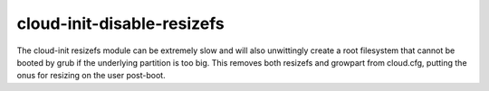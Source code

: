 ===========================
cloud-init-disable-resizefs
===========================

The cloud-init resizefs module can be extremely slow and will also
unwittingly create a root filesystem that cannot be booted by grub if
the underlying partition is too big. This removes both resizefs and growpart
from cloud.cfg, putting the onus for resizing on the user post-boot.
